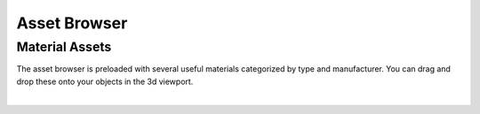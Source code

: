 Asset Browser
====
Material Assets
~~~~
The asset browser is preloaded with several useful materials categorized by type and manufacturer. You can drag and drop these onto your objects in the 3d viewport.

.. image:: img/AssetBrowserMaterial.gif

|
